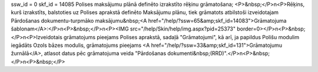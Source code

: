 ssw_id = 0skf_id = 14085Polises maksājumu plānā definēto izrakstīto rēķinu grāmatošana;<P>&nbsp;</P>\n<P>Rēķins, kurš izrakstīts, balstoties uz Polises aprakstā definēto Maksājumu plānu, tiek grāmatots atbilstoši izveidotajam Pārdošanas dokumentu-turpmāko maksājumu&nbsp;<A href="/help/?ssw=65&amp;skf_id=14083">Grāmatojuma šablonam</A>:</P>\n<P>&nbsp;</P>\n<P><IMG src="/help/Skin/help/img.aspx?pid=25373" border=0></P>\n<P>&nbsp;</P>\n<P>Izveidotais grāmatojums pieejams Polises aprakstā, sadaļā "Grāmatojumi", kā arī, ja papildus Polišu modulim iegādāts Ozols bāzes modulis, grāmatojums pieejams <A href="/help/?ssw=33&amp;skf_id=131">Grāmatojumu žurnālā</A>, atlasot datus pēc grāmatojuma veida "Pārdošanas dokumenti&nbsp;(RRD)".</P>\n<P>&nbsp;</P>\n<P>&nbsp;</P>